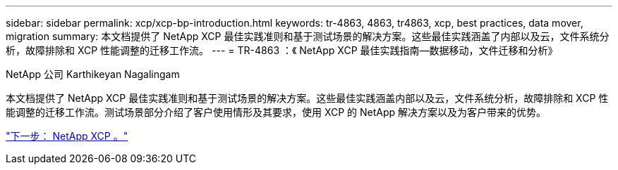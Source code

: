 ---
sidebar: sidebar 
permalink: xcp/xcp-bp-introduction.html 
keywords: tr-4863, 4863, tr4863, xcp, best practices, data mover, migration 
summary: 本文档提供了 NetApp XCP 最佳实践准则和基于测试场景的解决方案。这些最佳实践涵盖了内部以及云，文件系统分析，故障排除和 XCP 性能调整的迁移工作流。 
---
= TR-4863 ：《 NetApp XCP 最佳实践指南—数据移动，文件迁移和分析》


NetApp 公司 Karthikeyan Nagalingam

本文档提供了 NetApp XCP 最佳实践准则和基于测试场景的解决方案。这些最佳实践涵盖内部以及云，文件系统分析，故障排除和 XCP 性能调整的迁移工作流。测试场景部分介绍了客户使用情形及其要求，使用 XCP 的 NetApp 解决方案以及为客户带来的优势。

link:xcp-bp-netapp-xcp-overview.html["下一步： NetApp XCP 。"]
